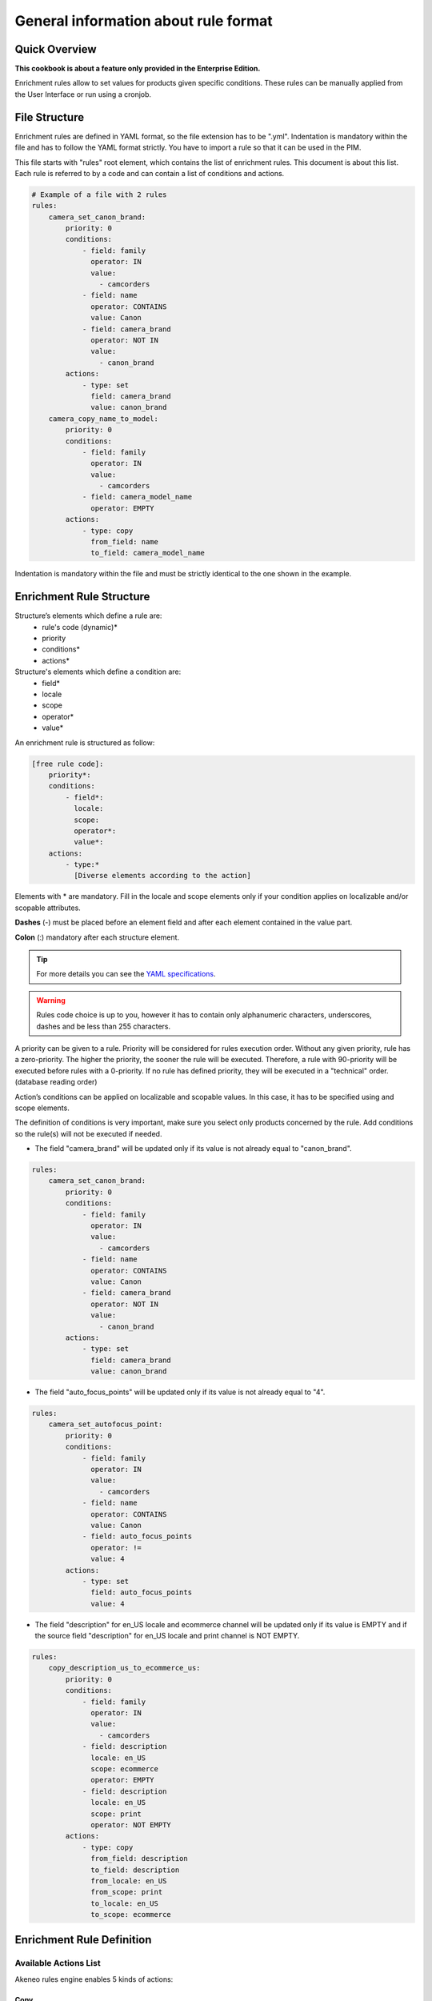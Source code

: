 General information about rule format
=====================================

Quick Overview
--------------

**This cookbook is about a feature only provided in the Enterprise Edition.**

Enrichment rules allow to set values for products given specific conditions. These rules can be manually applied from the User Interface or run using a cronjob.

File Structure
--------------

Enrichment rules are defined in YAML format, so the file extension has to be ".yml". Indentation is mandatory within the
file and has to follow the YAML format strictly. You have to import a rule so that it can be used in the PIM.

This file starts with "rules" root element, which contains the list of enrichment rules. This document is about this
list. Each rule is referred to by a code and can contain a list of conditions and actions.

.. code-block:: yaml

    # Example of a file with 2 rules
    rules:
        camera_set_canon_brand:
            priority: 0
            conditions:
                - field: family
                  operator: IN
                  value:
                    - camcorders
                - field: name
                  operator: CONTAINS
                  value: Canon
                - field: camera_brand
                  operator: NOT IN
                  value:
                    - canon_brand
            actions:
                - type: set
                  field: camera_brand
                  value: canon_brand
        camera_copy_name_to_model:
            priority: 0
            conditions:
                - field: family
                  operator: IN
                  value:
                    - camcorders
                - field: camera_model_name
                  operator: EMPTY
            actions:
                - type: copy
                  from_field: name
                  to_field: camera_model_name

Indentation is mandatory within the file and must be strictly identical to the one shown in the example.

Enrichment Rule Structure
-------------------------

Structure’s elements which define a rule are:
 - rule's code (dynamic)*
 - priority
 - conditions*
 - actions*

Structure's elements which define a condition are:
 - field*
 - locale
 - scope
 - operator*
 - value*

An enrichment rule is structured as follow:

.. code-block:: yaml

    [free rule code]:
        priority*:
        conditions:
            - field*:
              locale:
              scope:
              operator*:
              value*:
        actions:
            - type:*
              [Diverse elements according to the action]

Elements with * are mandatory. Fill in the locale and scope elements only if your condition applies on localizable and/or scopable attributes.

**Dashes** (-) must be placed before an element field and after each element contained in the value part.

**Colon** (:) mandatory after each structure element.

.. tip::

    For more details you can see the `YAML specifications <https://yaml.org/spec/>`_.

.. warning::

    Rules code choice is up to you, however it has to contain only alphanumeric characters, underscores, dashes and be
    less than 255 characters.

A priority can be given to a rule. Priority will be considered for rules execution order. Without any given
priority, rule has a zero-priority. The higher the priority, the sooner the rule will be executed.
Therefore, a rule with 90-priority will be executed before rules with a 0-priority. If no rule has defined priority,
they will be executed in a "technical" order. (database reading order)

Action’s conditions can be applied on localizable and scopable values. In this case, it has
to be specified using and scope elements.

The definition of conditions is very important, make sure you select only products concerned by the rule. Add conditions so the rule(s) will not be executed if needed.

- The field "camera_brand" will be updated only if its value is not already equal to "canon_brand".

.. code-block:: yaml

    rules:
        camera_set_canon_brand:
            priority: 0
            conditions:
                - field: family
                  operator: IN
                  value:
                    - camcorders
                - field: name
                  operator: CONTAINS
                  value: Canon
                - field: camera_brand
                  operator: NOT IN
                  value:
                    - canon_brand
            actions:
                - type: set
                  field: camera_brand
                  value: canon_brand

- The field "auto_focus_points" will be updated only if its value is not already equal to "4".

.. code-block:: yaml

    rules:
        camera_set_autofocus_point:
            priority: 0
            conditions:
                - field: family
                  operator: IN
                  value:
                    - camcorders
                - field: name
                  operator: CONTAINS
                  value: Canon
                - field: auto_focus_points
                  operator: !=
                  value: 4
            actions:
                - type: set
                  field: auto_focus_points
                  value: 4

- The field "description" for en_US locale and ecommerce channel will be updated only if its value is EMPTY and if the source field "description" for en_US locale and print channel is NOT EMPTY.

.. code-block:: yaml

    rules:
        copy_description_us_to_ecommerce_us:
            priority: 0
            conditions:
                - field: family
                  operator: IN
                  value:
                    - camcorders
                - field: description
                  locale: en_US
                  scope: ecommerce
                  operator: EMPTY
                - field: description
                  locale: en_US
                  scope: print
                  operator: NOT EMPTY
            actions:
                - type: copy
                  from_field: description
                  to_field: description
                  from_locale: en_US
                  from_scope: print
                  to_locale: en_US
                  to_scope: ecommerce


Enrichment Rule Definition
--------------------------

Available Actions List
++++++++++++++++++++++

Akeneo rules engine enables 5 kinds of actions:

Copy
____

This action copies an attribute value into another.

.. warning::

    Source and target attributes should share the same type. If the source attribute is empty, the value "empty" will also
    be copied.

Two parameters are required while the four others are optional:
 - from_field: code of the attribute to be copied.
 - from_locale: locale code of the value to be copied (optional).
 - from_scope: channel code of the value to be copied (optional).
 - to_field: attribute code the value will be copied into.
 - to_locale: locale code the value will be copied into (optional).
 - to_scope: channel code the value will be copied into (optional).

.. tip::

    For instance, you have a scopable and localizable attribute called "description", you can copy its content from en_US locale and print channel to the en_US locale and ecommerce channel. Action will be defined as follows:

        .. code-block:: yaml

            actions:
                - type:        copy
                  from_field:  description
                  from_locale: en_US
                  from_scope:  print
                  to_field:    description
                  to_locale:   en_US
                  to_scope:    ecommerce

Set
___

This action assigns value(s) to an attribute having the type text, textArea, simple select...

Two parameters are required while the two others are optional.
 - field: attribute code.
 - locale: locale code for which value is assigned (optional).
 - scope: channel code for which value is assigned (optional).
 - value: attribute value.

.. tip::

    For instance, to set the value "My very new description for purple tshirt" to your description attribute in en_US locale,
    for ecommerce channel, the action will be as follows:

    .. code-block:: yaml

        actions:
            - type:   set
              field:  description
              locale: en_US
              scope:  ecommerce
              value:  "My very new description for purple tshirt"

Add
___

This action allows to add values to a multi-select attribute, a reference entity multiple links attribute or a product to categories.

Two parameters are required while the two others are optional.
 - field: attribute code.
 - locale: locale code for which value is assigned (optional).
 - scope: channel code for which value is assigned (optional).
 - items: attribute values to add.

.. tip::

    For instance, to add the category "t-shirts", action will be as follows:

    .. code-block:: yaml

        actions:
            - type: add
              field: categories
              items:
                - t-shirts

Remove
______

This action removes values from a multi-select attribute, a reference entity multiple links attribute or a product category.

Two parameters are required while the three others are optional.
 - field: attribute code or "categories".
 - locale: locale code for which value is assigned (optional).
 - scope: channel code for which value is assigned (optional).
 - items: values to remove.
 - include_children: if ``true``, then also apply the removal of the children to the given categories. Only applicable if ``field`` is set to "**categories**" (optional, defaults to ``false``).

.. tip::

    For instance, to remove the category "t-shirts", action will be as follows:

    .. code-block:: yaml

        actions:
            - type: remove
              field: categories
              items:
                - t-shirts

    To remove the category "clothing" and its children, action will be as follows:

    .. code-block:: yaml

        actions:
            - type: remove
              field: categories
              items:
                - clothing
              include_children: true

    To unclassify products from the whole "Master catalog" tree, action will be as follows:

    .. code-block:: yaml

        actions:
            - type: remove
              field: categories
              items:
                - master
              include_children: true

    .. warning::

        In order to fully unclassify a product (i.e. remove all its categories, from every category tree), it is far more efficient to use a set action:


        .. code-block:: yaml

            actions:
                - type: set
                  field: categories
                  value: []

Concatenate
___________

This action concatenates at least two values into a single value. A space separates each source value.

The possible source attribute types are:
 - text
 - text area
 - date
 - identifier
 - metric
 - number
 - price collection
 - simple or multi select (option codes)

The possible target attribute types are:
 - text
 - text area

**The parameters from and to are required in the format. Depending on the source attribute type, some optional keys can be set:**

+------+----------------------------------------------------------------------------------------------------------------------------------------------------------------------------+
| from | List of sets for all attribute types:                                                                                                                                      |
|      |                                                                                                                                                                            |
|      | - field: attribute code.                                                                                                                                                   |
|      | - locale: locale code for which the value is assigned, for localizable attributes (optional).                                                                              |
|      | - scope: channel code for which the value is assigned, for scopable attributes (optional).                                                                                 |
|      |                                                                                                                                                                            |
|      | For date attributes:                                                                                                                                                       |
|      |                                                                                                                                                                            |
|      | - format: format of the date following the `PHP format specification <https://www.php.net/manual/en/function.date.php>`_. Optional. Default is *Y-m-d* (e.g. *2020-01-31*) |
|      |                                                                                                                                                                            |
|      | For price collection attributes:                                                                                                                                           |
|      |                                                                                                                                                                            |
|      | - currency: currency code for which the price is assigned. Optional. By default all the prices in the collection are displayed, separated by a coma.                       |
+------+----------------------------------------------------------------------------------------------------------------------------------------------------------------------------+
| to   | One set of:                                                                                                                                                                |
|      |                                                                                                                                                                            |
|      | - field: attribute code.                                                                                                                                                   |
|      | - locale: locale code for which the value is assigned, for localizable attributes (optional).                                                                              |
|      | - scope: channel code for which the value is assigned, for scopable attributes (optional).                                                                                 |
+------+----------------------------------------------------------------------------------------------------------------------------------------------------------------------------+

.. tip::

    For instance, to concatenate the brand (non-localizable and non-scopable) and the model in en_US locale into the description value in en_US locale, the action will be as follows:

    .. code-block:: yaml

        actions:
            - type: concatenate
              from:
                - field: brand
                - field: model
                  locale: en_US
              to:
                field: description
                locale: en_US

    To concatenate the model in en_US locale, the color in en_US locale and the year of the release date into the title value in en_US locale, the action will be as follows:

    .. code-block:: yaml

        actions:
            - type: concatenate
              from:
                - field: model
                  locale: en_US
                - field: color
                - field: release_date
                  format: Y
              to:
                field: title
                locale: en_US

    To concatenate the model in en_US locale and the price in USD and in the mobile channel into the subtitle value in en_US locale and mobile channel, the action will be as follows:

    .. code-block:: yaml

        actions:
            - type: concatenate
              from:
                - field: model
                  locale: en_US
                - field: price
                  scope: mobile
                  currency: USD
              to:
                field: subtitle
                locale: en_US
                scope: mobile

Fields
++++++

Created
_______
+--------------+-----------------------+
| Operator     | - =                   |
|              | - !=                  |
|              | - ">"                 |
|              | - <                   |
|              | - BETWEEN             |
|              | - NOT BETWEEN         |
|              | - EMPTY               |
|              | - NOT EMPTY           |
+--------------+-----------------------+
| Value        | date format:          |
|              | yyyy-mm-dd. If        |
|              | operator is EMPTY or  |
|              | NOT EMPTY, value      |
|              | element will be       |
|              | ignored.              |
+--------------+-----------------------+
| Example      | .. code-block:: yaml  |
|              |                       |
|              |   field: created      |
|              |   operator: =         |
|              |   value: "2015-01-23" |
+--------------+-----------------------+

Updated
_______
+--------------+-----------------------+
| Operator     | - =                   |
|              | - !=                  |
|              | - ">"                 |
|              | - <                   |
|              | - BETWEEN             |
|              | - NOT BETWEEN         |
|              | - EMPTY               |
|              | - NOT EMPTY           |
+--------------+-----------------------+
| Value        | date format:          |
|              | yyyy-mm-dd. If        |
|              | operator is EMPTY or  |
|              | NOT EMPTY, value      |
|              | element will be       |
|              | ignored.              |
+--------------+-----------------------+
| Example      | .. code-block:: yaml  |
|              |                       |
|              |   field: updated      |
|              |   operator: =         |
|              |   value: "2015-01-23" |
+--------------+-----------------------+

Enabled
_______
+--------------+----------------------+
| Operator     | - =                  |
|              | - !=                 |
+--------------+----------------------+
| Value        | activated => "true"  |
|              | deactived => "false" |
+--------------+----------------------+
| Example      | .. code-block:: yaml |
|              |                      |
|              |   field: enabled     |
|              |   operator: =        |
|              |   value: false       |
+--------------+----------------------+

Completeness
____________
+--------------+-----------------------+
| Operator     | - =                   |
|              | - !=                  |
|              | - ">"                 |
|              | - <                   |
+--------------+-----------------------+
| Value        | Percentage.           |
|              | /!\\ locale and scope |
|              | elements are          |
|              | mandatory.            |
+--------------+-----------------------+
| Example      | .. code-block:: yaml  |
|              |                       |
|              |   field: completeness |
|              |   locale: fr_FR       |
|              |   scope: print        |
|              |   operator: =         |
|              |   value: "100"        |
+--------------+-----------------------+

Family
______
+--------------+------------------------+
| Operator     | - IN                   |
|              | - NOT IN               |
|              | - EMPTY                |
|              | - NOT EMPTY            |
+--------------+------------------------+
| Value        | Family code.           |
|              | If operator is         |
|              | EMPTY or NOT EMPTY,    |
|              | value element will be  |
|              | ignored.               |
+--------------+------------------------+
| Example      | .. code-block:: yaml   |
|              |                        |
|              |   field: family        |
|              |   operator: IN         |
|              |   value:               |
|              |    - camcorders        |
|              |    - digital_cameras   |
+--------------+------------------------+


Groups
______
+--------------+-----------------------+
| Operator     | - IN                  |
|              | - NOT IN              |
|              | - EMPTY               |
|              | - NOT EMPTY           |
+--------------+-----------------------+
| Value        | Group code.           |
|              | If operator is EMPTY  |
|              | or NOT EMPTY, value   |
|              | element will be       |
|              | ignored.              |
+--------------+-----------------------+
| Example      | .. code-block:: yaml  |
|              |                       |
|              |   field: groups       |
|              |   operator: IN        |
|              |   value:              |
|              |    - oro_tshirts      |
|              |    - akeneo_tshirts   |
+--------------+-----------------------+

Categories
__________
+--------------+--------------------------+
| Operator     | - IN                     |
|              | - NOT IN                 |
|              | - UNCLASSIFIED           |
|              | - IN OR UNCLASSIFIED     |
|              | - IN CHILDREN            |
|              | - NOT IN CHILDREN        |
+--------------+--------------------------+
| Value        | Category code            |
+--------------+--------------------------+
| Example      | .. code-block:: yaml     |
|              |                          |
|              |   field: categories      |
|              |   operator: IN           |
|              |   value:                 |
|              |    - C0056               |
|              |    - F677                |
+--------------+--------------------------+

Attribute Types
+++++++++++++++

Text / Textarea
_______________
+--------------+----------------------------+
| Operator     | - STARTS WITH              |
|              | - ENDS WITH                |
|              | - CONTAINS                 |
|              | - DOES NOT CONTAIN         |
|              | - =                        |
|              | - !=                       |
|              | - EMPTY                    |
|              | - NOT EMPTY                |
+--------------+----------------------------+
| Value        | Text, with or without      |
|              | quotation marks. If        |
|              | operator is EMPTY or NOT   |
|              | EMPTY, value element       |
|              | will be ignored.           |
+--------------+----------------------------+
| Example      | .. code-block:: yaml       |
|              |                            |
|              |   field: description       |
|              |   operator: CONTAINS       |
|              |   value: "Awesome product" |
+--------------+----------------------------+

Metric
______
+--------------+------------------------+
| Operator     | - <                    |
|              | - <=                   |
|              | - =                    |
|              | - !=                   |
|              | - ">"                  |
|              | - ">="                 |
|              | - EMPTY                |
|              | - NOT EMPTY            |
+--------------+------------------------+
| Value        | Numeric value and      |
|              | measure unit code.     |
|              | Dot "." is the decimal |
|              | separator. No space    |
|              | between thousands. If  |
|              | operator is EMPTY or   |
|              | NOT EMPTY, value       |
|              | element will be        |
|              | ignored.               |
+--------------+------------------------+
| Example      | .. code-block:: yaml   |
|              |                        |
|              |   field: weight        |
|              |   operator: =          |
|              |   value:               |
|              |    amount: 0.5         |
|              |    unit: KILOGRAM      |
+--------------+------------------------+


Boolean
_______
+--------------+--------------------------+
| Operator     | - =                      |
|              | - !=                     |
+--------------+--------------------------+
| Value        | Yes => "true"            |
|              | No => "false"            |
+--------------+--------------------------+
| Example      | .. code-block:: yaml     |
|              |                          |
|              |   field: shippable_us    |
|              |   operator: =            |
|              |   value: false           |
+--------------+--------------------------+

Simple select list / Reference entity single link
_________________________________________________
+--------------+------------------------+
| Operator     | - IN                   |
|              | - NOT IN               |
|              | - EMPTY                |
|              | - NOT EMPTY            |
+--------------+------------------------+
| Value        | Option code. If        |
|              | operator is EMPTY or   |
|              | NOT EMPTY, value       |
|              | element will be        |
|              | ignored. NOT IN        |
|              | (red, blue) means      |
|              | != red and != blue.    |
+--------------+------------------------+
| Example      | .. code-block:: yaml   |
|              |                        |
|              |   field: size          |
|              |   operator: IN         |
|              |   value:               |
|              |    - xxl               |
+--------------+------------------------+


Multiselect List / Reference entity multiple links
__________________________________________________
+--------------+------------------------+
| Operator     | - IN                   |
|              | - NOT IN               |
|              | - EMPTY                |
|              | - NOT EMPTY            |
+--------------+------------------------+
| Value        | Option code. If        |
|              | operator is EMPTY or   |
|              | NOT EMPTY, value       |
|              | element will be        |
|              | ignored. NOT IN        |
|              | (red, blue) means      |
|              | != red and != blue.    |
+--------------+------------------------+
| Example      | .. code-block:: yaml   |
|              |                        |
|              |   field: material      |
|              |   operator: IN         |
|              |   value:               |
|              |    - GOLD              |
|              |    - LEATHER           |
+--------------+------------------------+

Number
______
+--------------+------------------------+
| Operator     | - <                    |
|              | - <=                   |
|              | - =                    |
|              | - !=                   |
|              | - ">"                  |
|              | - ">="                 |
|              | - EMPTY                |
|              | - NOT EMPTY            |
+--------------+------------------------+
| Value        | Number. If operator    |
|              | is EMPTY or NOT EMPTY, |
|              | value element will be  |
|              | ignored.               |
+--------------+------------------------+
| Example      | .. code-block:: yaml   |
|              |                        |
|              |   field: min_age       |
|              |   operator: =          |
|              |   value: 12            |
+--------------+------------------------+

Date
____
+--------------+------------------------+
| Operator     | - <                    |
|              | - ">"                  |
|              | - =                    |
|              | - !=                   |
|              | - BETWEEN              |
|              | - NOT BETWEEN          |
|              | - EMPTY                |
|              | - NOT EMPTY            |
+--------------+------------------------+
| Value        | Format date:           |
|              | yyyy-mm-dd. If         |
|              | operator is EMPTY or   |
|              | NOT EMPTY, values      |
|              | information is         |
|              | ignored.               |
+--------------+------------------------+
| Example      | .. code-block:: yaml   |
|              |                        |
|              |   field: created_date  |
|              |   operator: ">"        |
|              |   value: "2016-05-12"  |
+--------------+------------------------+

Price
_____
+--------------+------------------------+
| Operator     | - <                    |
|              | - <=                   |
|              | - =                    |
|              | - !=                   |
|              | - ">"                  |
|              | - ">="                 |
|              | - EMPTY                |
|              | - NOT EMPTY            |
+--------------+------------------------+
| Value        | Numeric value and      |
|              | currency code.         |
|              | Dot "." is the decimal |
|              | separator. No space    |
|              | between thousands.     |
|              | If operator is EMPTY   |
|              | or NOT EMPTY,          |
|              | value element          |
|              | will be ignored.       |
+--------------+------------------------+
| Example      | .. code-block:: yaml   |
|              |                        |
|              |   field: basic_price   |
|              |   operator: <=         |
|              |   value:               |
|              |     amount: 12         |
|              |     currency: EUR      |
|              |                        |
|              |   field: null_price    |
|              |   operator: NOT EMPTY  |
|              |   value:               |
|              |     amount: null       |
|              |     currency: EUR      |
+--------------+------------------------+

Picture or file
_______________
+--------------+-----------------------------------+
| Operator     | - STARTS WITH                     |
|              | - ENDS WITH                       |
|              | - CONTAINS                        |
|              | - DOES NOT CONTAIN                |
|              | - =                               |
|              | - !=                              |
|              | - EMPTY                           |
|              | - NOT EMPTY                       |
+--------------+-----------------------------------+
| Value        | Text. If operator is EMPTY or     |
|              | NOT EMPTY, value                  |
|              | element will be ignored.          |
+--------------+-----------------------------------+
| Example      | .. code-block:: yaml              |
|              |                                   |
|              |   field: small_image              |
|              |   operator: CONTAINS              |
|              |   value: ../../../                |
|              |    src/PimEnterprise/Bundle/      |
|              |    InstallerBundle/Resources/     |
|              |    fixtures/icecat_demo/images/   |
|              |    AKNTS_PB.jpg                   |
+--------------+-----------------------------------+
